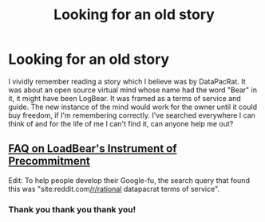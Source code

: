 #+TITLE: Looking for an old story

* Looking for an old story
:PROPERTIES:
:Author: Yodra_B
:Score: 9
:DateUnix: 1540763215.0
:DateShort: 2018-Oct-29
:END:
I vividly remember reading a story which I believe was by DataPacRat. It was about an open source virtual mind whose name had the word "Bear" in it, it might have been LogBear. It was framed as a terms of service and guide. The new instance of the mind would work for the owner until it could buy freedom, if I'm remembering correctly. I've searched everywhere I can think of and for the life of me I can't find it, can anyone help me out?


** [[https://www.reddit.com/r/rational/comments/34ao2r/wiphsfth_faq_on_loadbears_instrument_of][FAQ on LoadBear's Instrument of Precommitment]]

Edit: To help people develop their Google-fu, the search query that found this was "site:reddit.com[[/r/rational]] datapacrat terms of service".
:PROPERTIES:
:Author: alexanderwales
:Score: 15
:DateUnix: 1540763488.0
:DateShort: 2018-Oct-29
:END:

*** Thank you thank you thank you!
:PROPERTIES:
:Author: Yodra_B
:Score: 3
:DateUnix: 1540763553.0
:DateShort: 2018-Oct-29
:END:
